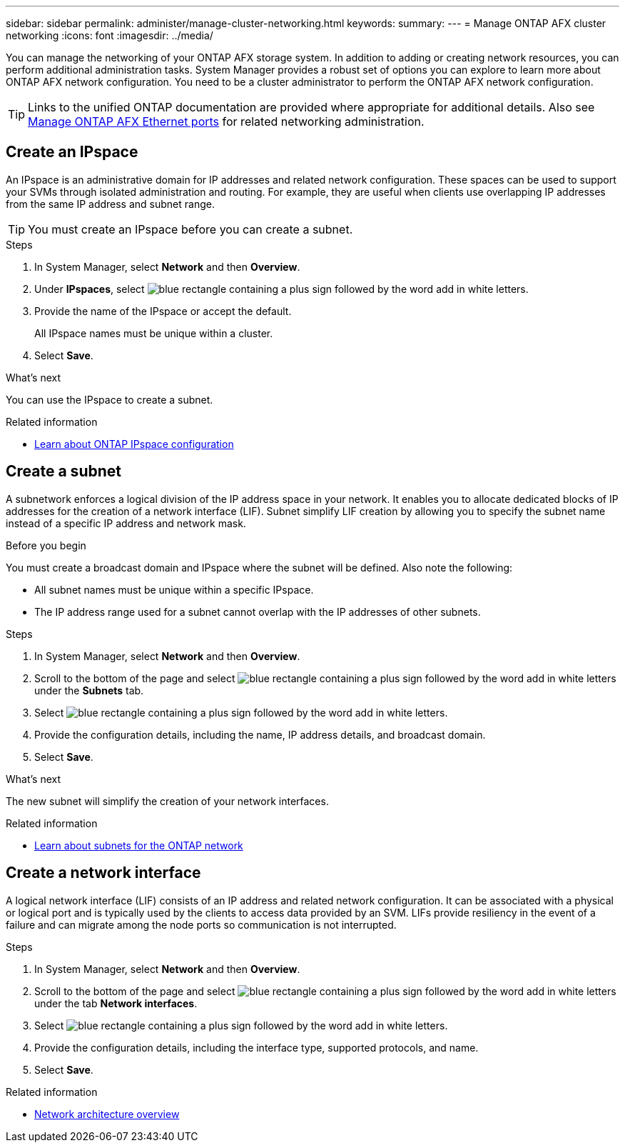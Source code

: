 ---
sidebar: sidebar
permalink: administer/manage-cluster-networking.html
keywords: 
summary: 
---
= Manage ONTAP AFX cluster networking
:icons: font
:imagesdir: ../media/

[.lead]
You can manage the networking of your ONTAP AFX storage system. In addition to adding or creating network resources, you can perform additional administration tasks. System Manager provides a robust set of options you can explore to learn more about ONTAP AFX network configuration. You need to be a cluster administrator to perform the ONTAP AFX network configuration.

[TIP]
Links to the unified ONTAP documentation are provided where appropriate for additional details. Also see link:../administer/manage-ethernet-ports.html[Manage ONTAP AFX Ethernet ports] for related networking administration.

//https://docs.netapp.com/us-en/ontap/networking/view_network_information_overview.html[View ONTAP network information^]

== Create an IPspace

An IPspace is an administrative domain for IP addresses and related network configuration. These spaces can be used to support your SVMs through isolated administration and routing. For example, they are useful when clients use overlapping IP addresses from the same IP address and subnet range.

[TIP]
You must create an IPspace before you can create a subnet.

.Steps

.  In System Manager, select *Network* and then *Overview*.
. Under *IPspaces*, select image:icon_add_blue_bg.png[blue rectangle containing a plus sign followed by the word add in white letters].
. Provide the name of the IPspace or accept the default.
+
All IPspace names must be unique within a cluster.
. Select *Save*.

.What's next

You can use the IPspace to create a subnet.

.Related information

* https://docs.netapp.com/us-en/ontap/networking/configure_ipspaces_cluster_administrators_only_overview.html[Learn about ONTAP IPspace configuration^]

== Create a subnet

A subnetwork enforces a logical division of the IP address space in your network. It enables you to allocate dedicated blocks of IP addresses for the creation of a network interface (LIF). Subnet simplify LIF creation by allowing you to specify the subnet name instead of a specific IP address and network mask.

.Before you begin

You must create a broadcast domain and IPspace where the subnet will be defined. Also note the following:

* All subnet names must be unique within a specific IPspace.
* The IP address range used for a subnet cannot overlap with the IP addresses of other subnets.

.Steps

.  In System Manager, select *Network* and then *Overview*.
. Scroll to the bottom of the page and select image:icon_add_blue_bg.png[blue rectangle containing a plus sign followed by the word add in white letters] under the *Subnets* tab.
. Select image:icon_add_blue_bg.png[blue rectangle containing a plus sign followed by the word add in white letters].
. Provide the configuration details, including the name, IP address details, and broadcast domain.
. Select *Save*.

.What's next

The new subnet will simplify the creation of your network interfaces.

.Related information

* https://docs.netapp.com/us-en/ontap/networking/configure_subnets_cluster_administrators_only_overview.html[Learn about subnets for the ONTAP network^]

== Create a network interface

A logical network interface (LIF) consists of an IP address and related network configuration. It can be associated with a physical or logical port and is typically used by the clients to access data provided by an SVM. LIFs provide resiliency in the event of a failure and can migrate among the node ports so communication is not interrupted.

.Steps

.  In System Manager, select *Network* and then *Overview*.
. Scroll to the bottom of the page and select image:icon_add_blue_bg.png[blue rectangle containing a plus sign followed by the word add in white letters] under the tab *Network interfaces*.
. Select image:icon_add_blue_bg.png[blue rectangle containing a plus sign followed by the word add in white letters].
. Provide the configuration details, including the interface type, supported protocols, and name.
. Select *Save*.

.Related information

* https://docs.netapp.com/us-en/ontap/concepts/network-connectivity-concept.html[Network architecture overview^]
